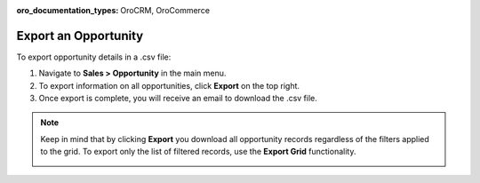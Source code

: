 :oro_documentation_types: OroCRM, OroCommerce

Export an Opportunity
=====================

To export  opportunity details in a .csv file:

1. Navigate to **Sales > Opportunity** in the main menu.
2. To export information on all opportunities, click **Export** on the top right.
3. Once export is complete, you will receive an email to download the .csv file.

.. note:: Keep in mind that by clicking **Export** you download all opportunity records regardless of the filters applied to the grid. To export only the list of filtered records, use the **Export Grid** functionality.

         .. image:: /user/img/getting_started/export_import/export_grid_opportunities.png
            :alt: Highlight the Export Grid button
